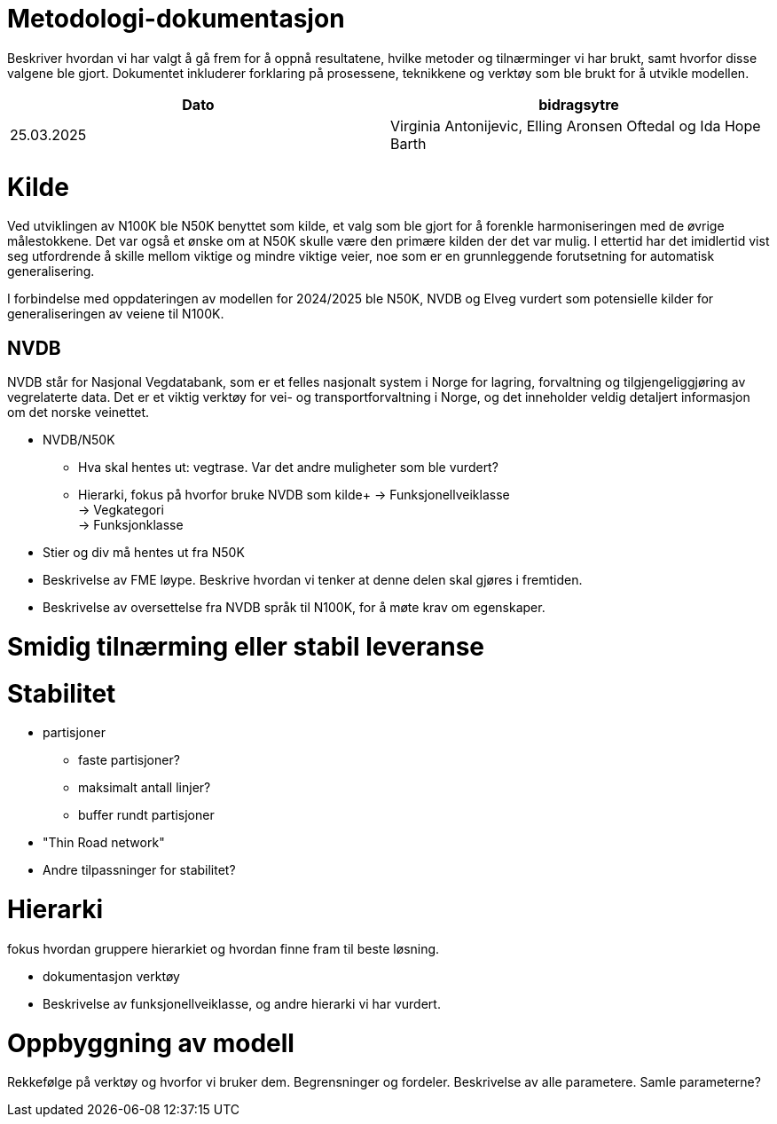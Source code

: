 = Metodologi-dokumentasjon

Beskriver hvordan vi har valgt å gå frem for å oppnå resultatene, hvilke metoder og tilnærminger vi har brukt, samt hvorfor disse valgene ble gjort. Dokumentet inkluderer forklaring på prosessene, teknikkene og verktøy som ble brukt for å utvikle modellen.

[cols="2,2"]
|===
| Dato | bidragsytre

| 25.03.2025 | Virginia Antonijevic, Elling Aronsen Oftedal og Ida Hope Barth
|===

= Kilde
Ved utviklingen av N100K ble N50K benyttet som kilde, et valg som ble gjort for å forenkle harmoniseringen med de øvrige målestokkene. Det var også et ønske om at N50K skulle være den primære kilden der det var mulig. I ettertid har det imidlertid vist seg utfordrende å skille mellom viktige og mindre viktige veier, noe som er en grunnleggende forutsetning for automatisk generalisering.

I forbindelse med oppdateringen av modellen for 2024/2025 ble N50K, NVDB og Elveg vurdert som potensielle kilder for generaliseringen av veiene til N100K.

== NVDB
NVDB står for Nasjonal Vegdatabank, som er et felles nasjonalt system i Norge for lagring, forvaltning og tilgjengeliggjøring av vegrelaterte data. Det er et viktig verktøy for vei- og transportforvaltning i Norge, og det inneholder veldig detaljert informasjon om det norske veinettet.


- NVDB/N50K
 * Hva skal hentes ut: vegtrase. Var det andre muligheter som ble vurdert?
 * Hierarki, fokus på hvorfor bruke NVDB som kilde+
    -> Funksjonellveiklasse +
    -> Vegkategori +
    -> Funksjonklasse +
- Stier og div må hentes ut fra N50K
- Beskrivelse av FME løype. Beskrive hvordan vi tenker at denne delen skal gjøres i fremtiden.
- Beskrivelse av oversettelse fra NVDB språk til N100K, for å møte krav om egenskaper.
    
= Smidig tilnærming eller stabil leveranse

= Stabilitet
- partisjoner
* faste partisjoner?
* maksimalt antall linjer?
* buffer rundt partisjoner
- "Thin Road network"
- Andre tilpassninger for stabilitet?

= Hierarki 

fokus hvordan gruppere hierarkiet og hvordan finne fram til beste løsning.

* dokumentasjon verktøy
* Beskrivelse av funksjonellveiklasse, og andre hierarki vi har vurdert.

= Oppbyggning av modell

Rekkefølge på verktøy og hvorfor vi bruker dem. Begrensninger og fordeler.
Beskrivelse av alle parametere. Samle parameterne?